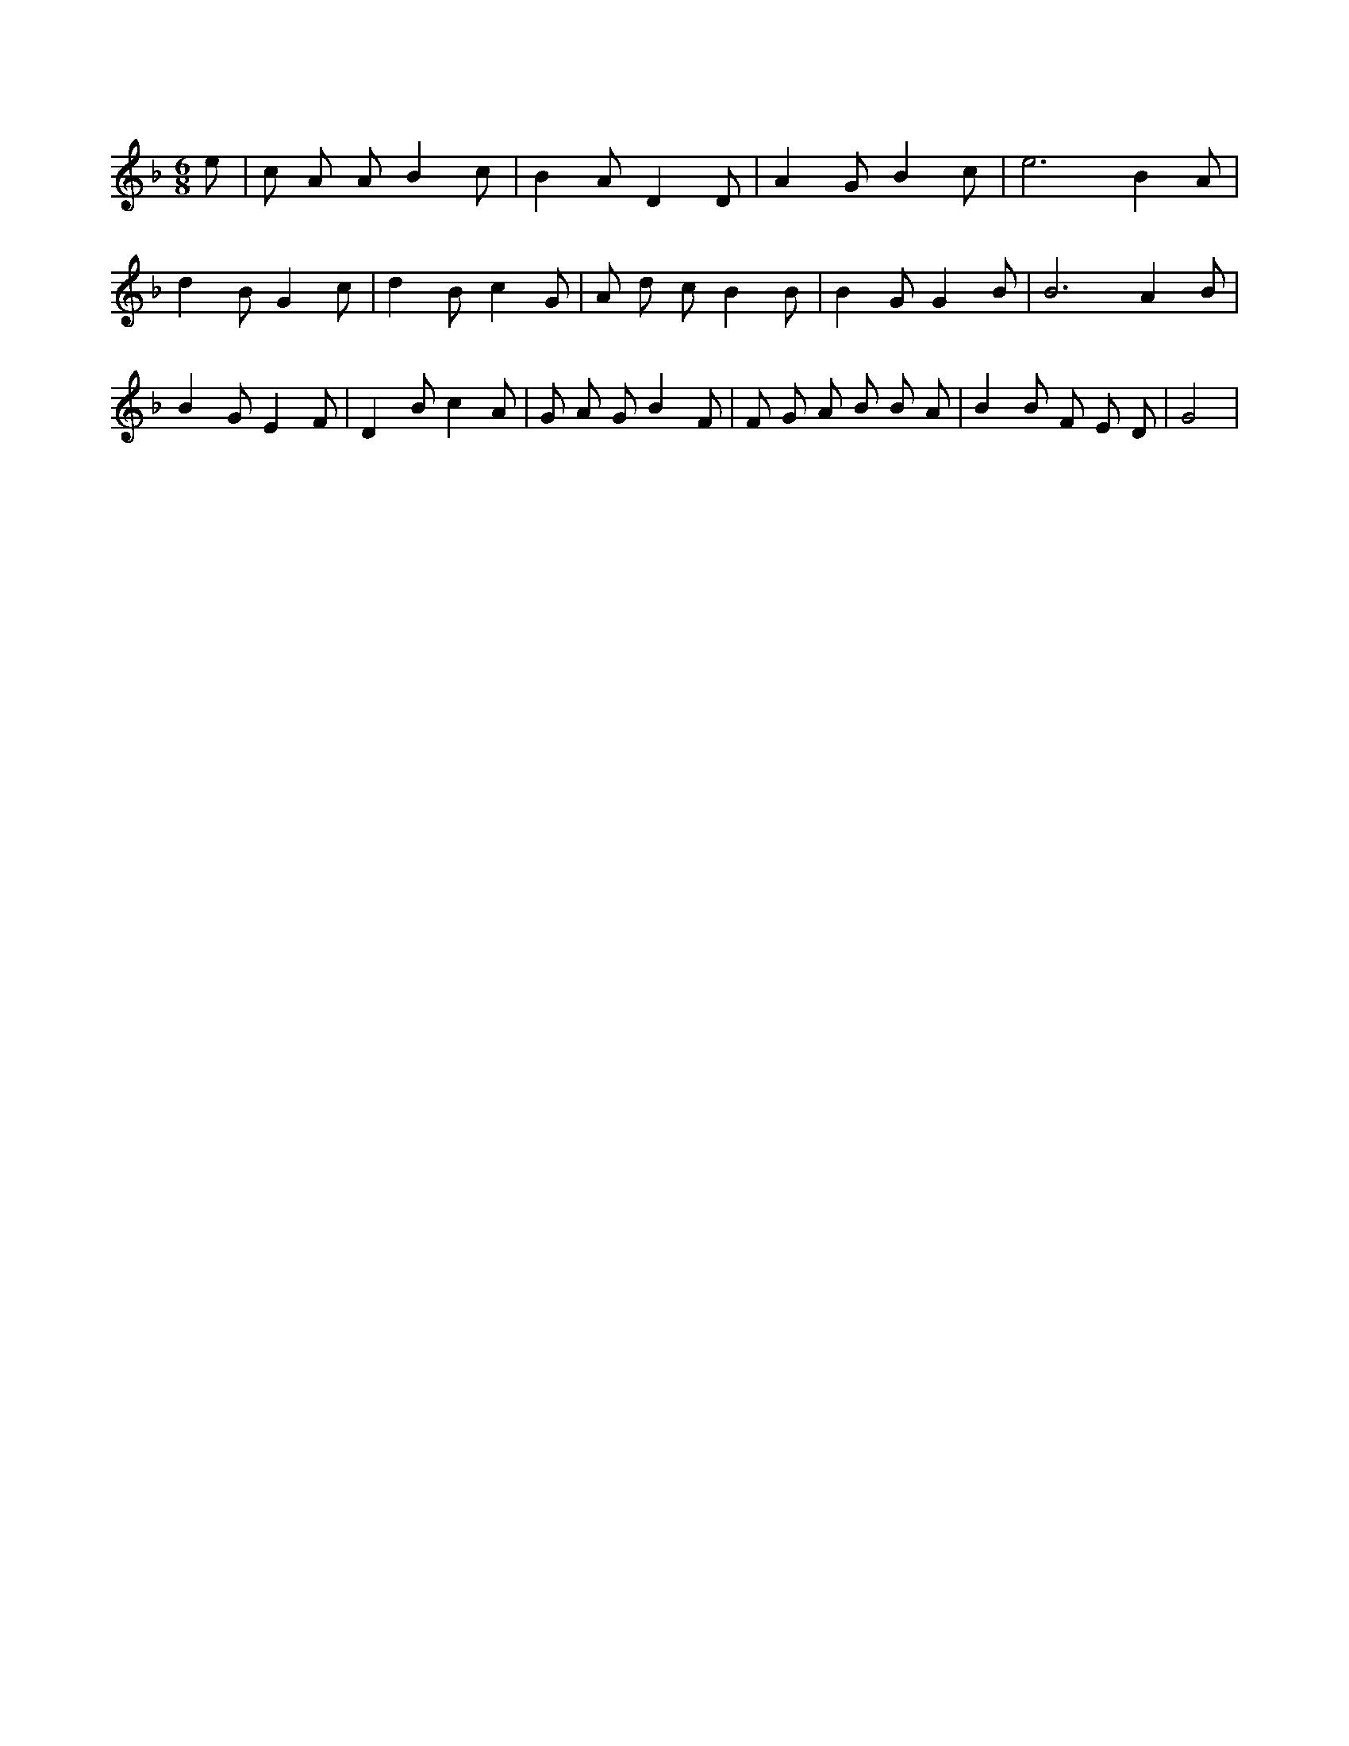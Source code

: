 X:205
L:1/4
M:6/8
K:FMaj
e/2 | c/2 A/2 A/2 B c/2 | B A/2 D D/2 | A G/2 B c/2 | e3 /2 B A/2 | d B/2 G c/2 | d B/2 c G/2 | A/2 d/2 c/2 B B/2 | B G/2 G B/2 | B3 /2 A B/2 | B G/2 E F/2 | D B/2 c A/2 | G/2 A/2 G/2 B F/2 | F/2 G/2 A/2 B/2 B/2 A/2 | B B/2 F/2 E/2 D/2 | G2 |
